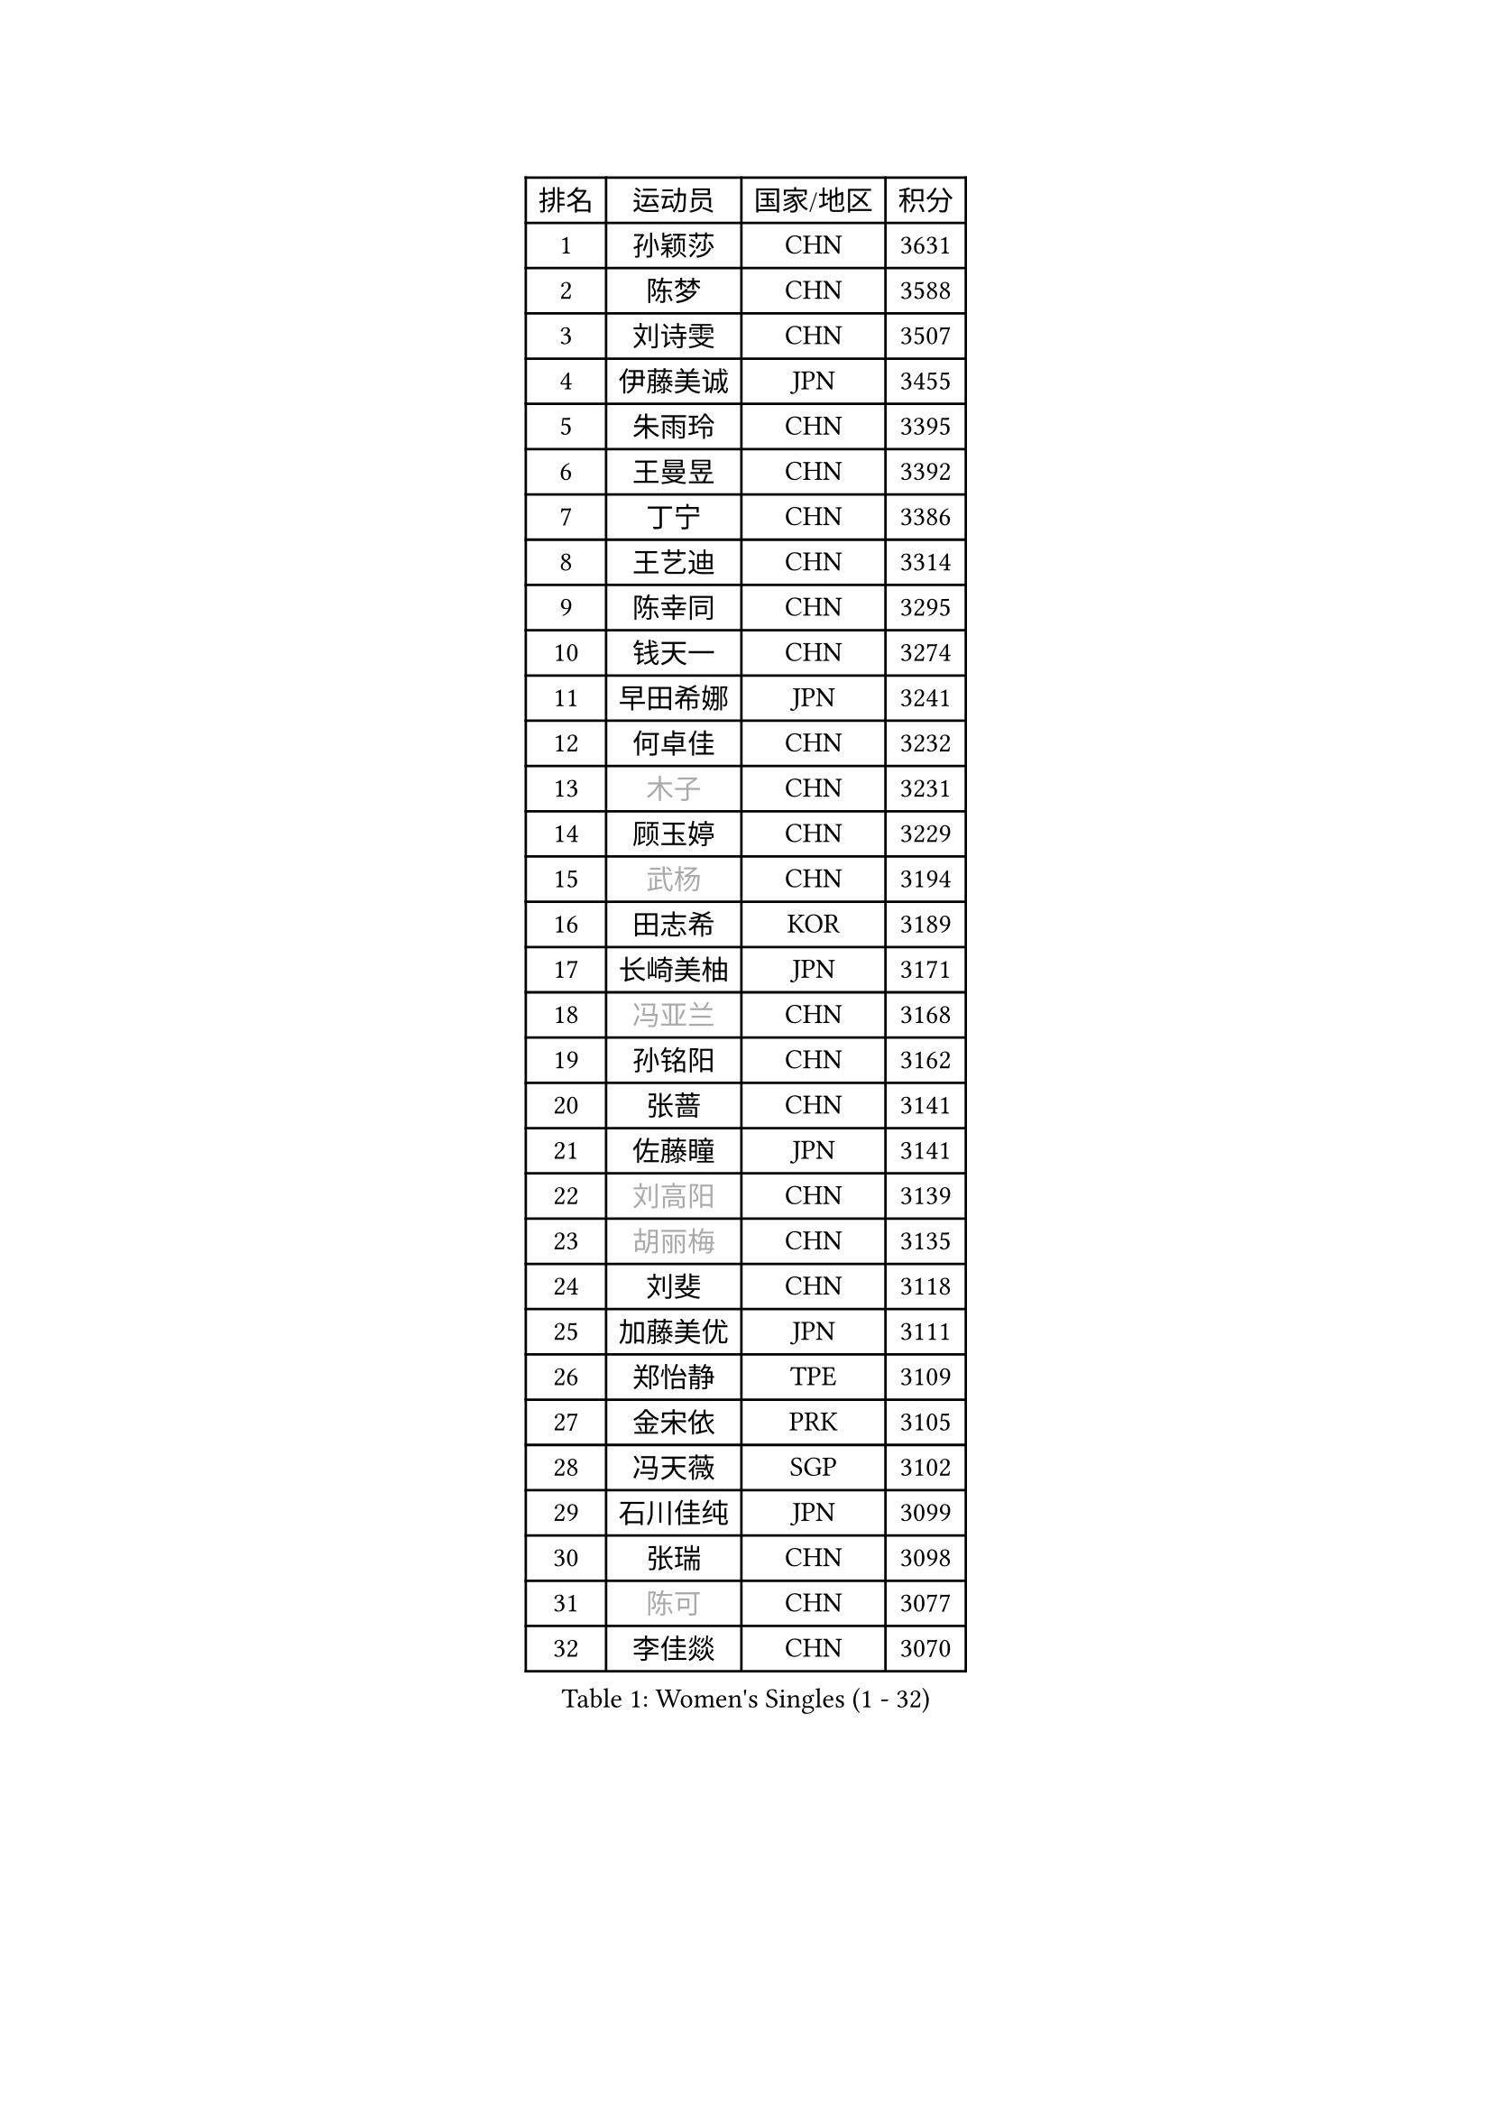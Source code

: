 
#set text(font: ("Courier New", "NSimSun"))
#figure(
  caption: "Women's Singles (1 - 32)",
    table(
      columns: 4,
      [排名], [运动员], [国家/地区], [积分],
      [1], [孙颖莎], [CHN], [3631],
      [2], [陈梦], [CHN], [3588],
      [3], [刘诗雯], [CHN], [3507],
      [4], [伊藤美诚], [JPN], [3455],
      [5], [朱雨玲], [CHN], [3395],
      [6], [王曼昱], [CHN], [3392],
      [7], [丁宁], [CHN], [3386],
      [8], [王艺迪], [CHN], [3314],
      [9], [陈幸同], [CHN], [3295],
      [10], [钱天一], [CHN], [3274],
      [11], [早田希娜], [JPN], [3241],
      [12], [何卓佳], [CHN], [3232],
      [13], [#text(gray, "木子")], [CHN], [3231],
      [14], [顾玉婷], [CHN], [3229],
      [15], [#text(gray, "武杨")], [CHN], [3194],
      [16], [田志希], [KOR], [3189],
      [17], [长崎美柚], [JPN], [3171],
      [18], [#text(gray, "冯亚兰")], [CHN], [3168],
      [19], [孙铭阳], [CHN], [3162],
      [20], [张蔷], [CHN], [3141],
      [21], [佐藤瞳], [JPN], [3141],
      [22], [#text(gray, "刘高阳")], [CHN], [3139],
      [23], [#text(gray, "胡丽梅")], [CHN], [3135],
      [24], [刘斐], [CHN], [3118],
      [25], [加藤美优], [JPN], [3111],
      [26], [郑怡静], [TPE], [3109],
      [27], [金宋依], [PRK], [3105],
      [28], [冯天薇], [SGP], [3102],
      [29], [石川佳纯], [JPN], [3099],
      [30], [张瑞], [CHN], [3098],
      [31], [#text(gray, "陈可")], [CHN], [3077],
      [32], [李佳燚], [CHN], [3070],
    )
  )#pagebreak()

#set text(font: ("Courier New", "NSimSun"))
#figure(
  caption: "Women's Singles (33 - 64)",
    table(
      columns: 4,
      [排名], [运动员], [国家/地区], [积分],
      [33], [桥本帆乃香], [JPN], [3067],
      [34], [韩莹], [GER], [3065],
      [35], [木原美悠], [JPN], [3065],
      [36], [平野美宇], [JPN], [3060],
      [37], [杨晓欣], [MON], [3042],
      [38], [傅玉], [POR], [3025],
      [39], [范思琦], [CHN], [3013],
      [40], [车晓曦], [CHN], [3012],
      [41], [CHA Hyo Sim], [PRK], [3006],
      [42], [LIU Xi], [CHN], [3001],
      [43], [陈思羽], [TPE], [2999],
      [44], [单晓娜], [GER], [2992],
      [45], [倪夏莲], [LUX], [2986],
      [46], [妮娜 米特兰姆], [GER], [2979],
      [47], [安藤南], [JPN], [2972],
      [48], [#text(gray, "GU Ruochen")], [CHN], [2971],
      [49], [刘炜珊], [CHN], [2971],
      [50], [于梦雨], [SGP], [2960],
      [51], [石洵瑶], [CHN], [2954],
      [52], [李倩], [POL], [2950],
      [53], [#text(gray, "侯美玲")], [TUR], [2948],
      [54], [陈熠], [CHN], [2942],
      [55], [KIM Nam Hae], [PRK], [2941],
      [56], [EKHOLM Matilda], [SWE], [2927],
      [57], [崔孝珠], [KOR], [2927],
      [58], [梁夏银], [KOR], [2925],
      [59], [佩特丽莎 索尔佳], [GER], [2925],
      [60], [李洁], [NED], [2914],
      [61], [索菲亚 波尔卡诺娃], [AUT], [2911],
      [62], [#text(gray, "李芬")], [SWE], [2902],
      [63], [芝田沙季], [JPN], [2890],
      [64], [#text(gray, "MATSUDAIRA Shiho")], [JPN], [2889],
    )
  )#pagebreak()

#set text(font: ("Courier New", "NSimSun"))
#figure(
  caption: "Women's Singles (65 - 96)",
    table(
      columns: 4,
      [排名], [运动员], [国家/地区], [积分],
      [65], [蒯曼], [CHN], [2888],
      [66], [徐孝元], [KOR], [2886],
      [67], [邵杰妮], [POR], [2880],
      [68], [杜凯琹], [HKG], [2868],
      [69], [李皓晴], [HKG], [2862],
      [70], [曾尖], [SGP], [2848],
      [71], [小盐遥菜], [JPN], [2846],
      [72], [LIU Xin], [CHN], [2846],
      [73], [KIM Hayeong], [KOR], [2844],
      [74], [李佼], [NED], [2839],
      [75], [CHENG Hsien-Tzu], [TPE], [2839],
      [76], [#text(gray, "浜本由惟")], [JPN], [2837],
      [77], [袁嘉楠], [FRA], [2835],
      [78], [朱成竹], [HKG], [2834],
      [79], [#text(gray, "LI Jiayuan")], [CHN], [2830],
      [80], [伯纳黛特 斯佐科斯], [ROU], [2824],
      [81], [PESOTSKA Margaryta], [UKR], [2820],
      [82], [EERLAND Britt], [NED], [2815],
      [83], [#text(gray, "HUANG Yingqi")], [CHN], [2811],
      [84], [LEE Eunhye], [KOR], [2811],
      [85], [VOROBEVA Olga], [RUS], [2808],
      [86], [森樱], [JPN], [2806],
      [87], [#text(gray, "LANG Kristin")], [GER], [2798],
      [88], [玛妮卡 巴特拉], [IND], [2794],
      [89], [#text(gray, "MAEDA Miyu")], [JPN], [2793],
      [90], [SOO Wai Yam Minnie], [HKG], [2793],
      [91], [刘佳], [AUT], [2789],
      [92], [MATELOVA Hana], [CZE], [2788],
      [93], [#text(gray, "MORIZONO Mizuki")], [JPN], [2786],
      [94], [WU Yue], [USA], [2786],
      [95], [ODO Satsuki], [JPN], [2786],
      [96], [KIM Byeolnim], [KOR], [2785],
    )
  )#pagebreak()

#set text(font: ("Courier New", "NSimSun"))
#figure(
  caption: "Women's Singles (97 - 128)",
    table(
      columns: 4,
      [排名], [运动员], [国家/地区], [积分],
      [97], [SHIOMI Maki], [JPN], [2781],
      [98], [PARANANG Orawan], [THA], [2778],
      [99], [李时温], [KOR], [2778],
      [100], [申裕斌], [KOR], [2777],
      [101], [BILENKO Tetyana], [UKR], [2774],
      [102], [MONTEIRO DODEAN Daniela], [ROU], [2774],
      [103], [边宋京], [PRK], [2773],
      [104], [LIU Hsing-Yin], [TPE], [2773],
      [105], [POTA Georgina], [HUN], [2772],
      [106], [#text(gray, "NARUMOTO Ayami")], [JPN], [2768],
      [107], [张安], [USA], [2767],
      [108], [MIKHAILOVA Polina], [RUS], [2766],
      [109], [BALAZOVA Barbora], [SVK], [2760],
      [110], [SAWETTABUT Suthasini], [THA], [2759],
      [111], [GRZYBOWSKA-FRANC Katarzyna], [POL], [2754],
      [112], [伊丽莎白 萨玛拉], [ROU], [2751],
      [113], [WINTER Sabine], [GER], [2750],
      [114], [SUN Jiayi], [CRO], [2747],
      [115], [YOON Hyobin], [KOR], [2741],
      [116], [#text(gray, "森田美咲")], [JPN], [2733],
      [117], [#text(gray, "KIM Youjin")], [KOR], [2733],
      [118], [#text(gray, "SOMA Yumeno")], [JPN], [2728],
      [119], [#text(gray, "LI Xiang")], [ITA], [2727],
      [120], [YOO Eunchong], [KOR], [2727],
      [121], [#text(gray, "PARK Joohyun")], [KOR], [2727],
      [122], [#text(gray, "MA Wenting")], [NOR], [2726],
      [123], [郭雨涵], [CHN], [2716],
      [124], [维多利亚 帕芙洛维奇], [BLR], [2715],
      [125], [BERGSTROM Linda], [SWE], [2710],
      [126], [张默], [CAN], [2708],
      [127], [#text(gray, "SO Eka")], [JPN], [2703],
      [128], [王 艾米], [USA], [2702],
    )
  )